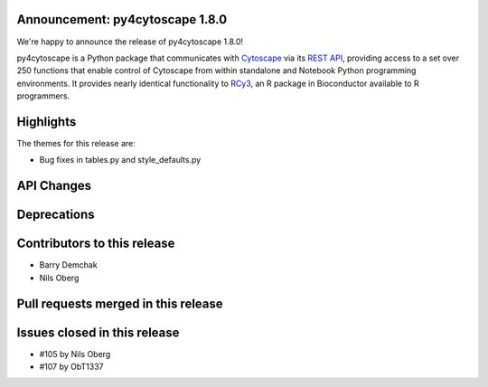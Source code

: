 Announcement: py4cytoscape 1.8.0
---------------------------------

We're happy to announce the release of py4cytoscape 1.8.0!

py4cytoscape is a Python package that communicates with `Cytoscape <https://cytoscape.org>`_
via its `REST API <https://pubmed.ncbi.nlm.nih.gov/31477170/>`_, providing access to a set over 250 functions that
enable control of Cytoscape from within standalone and Notebook Python programming environments. It provides
nearly identical functionality to `RCy3 <https://www.ncbi.nlm.nih.gov/pmc/articles/PMC6880260/>`_, an R package in
Bioconductor available to R programmers.








Highlights
----------

The themes for this release are:

* Bug fixes in tables.py and style_defaults.py


API Changes
-----------


Deprecations
------------


Contributors to this release
----------------------------

- Barry Demchak
- Nils Oberg


Pull requests merged in this release
------------------------------------


Issues closed in this release
------------------------------------

- #105 by Nils Oberg
- #107 by ObT1337


